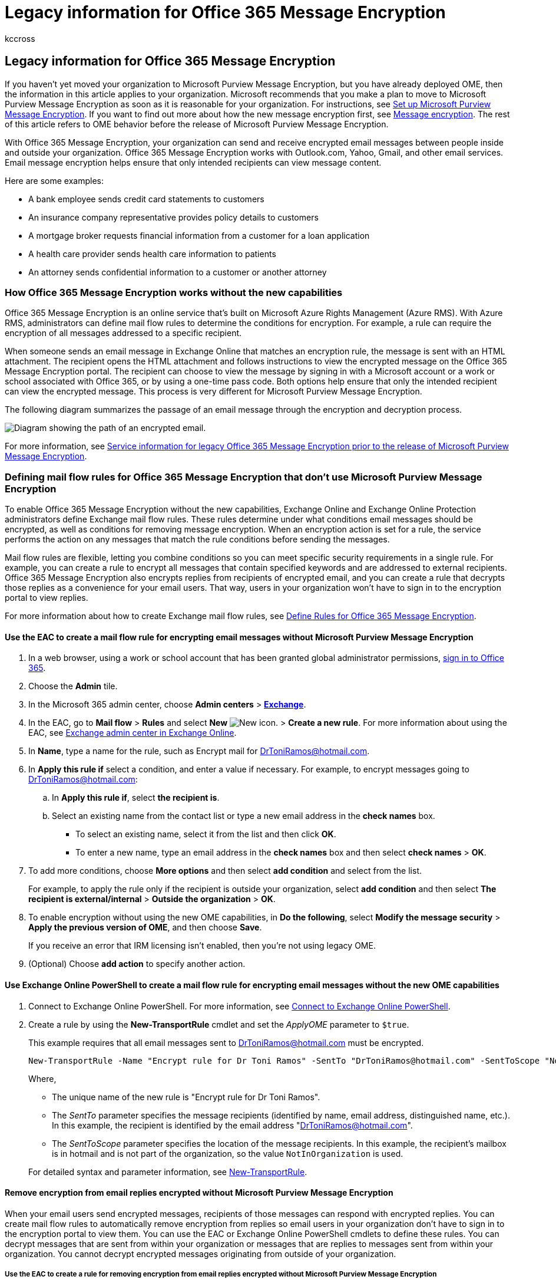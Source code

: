 = Legacy information for Office 365 Message Encryption
:audience: ITPro
:author: kccross
:description: Understand how to transition legacy files to Office 365 Message Encryption (OME) for your organization.
:f1.keywords: ["NOCSH"]
:manager: laurawi
:ms.assetid: 5986b9e1-c824-4f8f-9b7d-a2b0ae2a7fe9
:ms.author: krowley
:ms.collection: ["M365-security-compliance"]
:ms.custom: ["seo-marvel-apr2020", "admindeeplinkMAC", "admindeeplinkEXCHANGE"]
:ms.date: 05/22/2020
:ms.localizationpriority:
:ms.service: O365-seccomp
:ms.topic: article
:search.appverid: ["MET150"]

== Legacy information for Office 365 Message Encryption

If you haven't yet moved your organization to Microsoft Purview Message Encryption, but you have already deployed OME, then the information in this article applies to your organization.
Microsoft recommends that you make a plan to move to Microsoft Purview Message Encryption as soon as it is reasonable for your organization.
For instructions, see xref:set-up-new-message-encryption-capabilities.adoc[Set up Microsoft Purview Message Encryption].
If you want to find out more about how the new message encryption first, see xref:ome.adoc[Message encryption].
The rest of this article refers to OME behavior before the release of Microsoft Purview Message Encryption.

With Office 365 Message Encryption, your organization can send and receive encrypted email messages between people inside and outside your organization.
Office 365 Message Encryption works with Outlook.com, Yahoo, Gmail, and other email services.
Email message encryption helps ensure that only intended recipients can view message content.

Here are some examples:

* A bank employee sends credit card statements to customers
* An insurance company representative provides policy details to customers
* A mortgage broker requests financial information from a customer for a loan application
* A health care provider sends health care information to patients
* An attorney sends confidential information to a customer or another attorney

=== How Office 365 Message Encryption works without the new capabilities

Office 365 Message Encryption is an online service that's built on Microsoft Azure Rights Management (Azure RMS).
With Azure RMS, administrators can define mail flow rules to determine the conditions for encryption.
For example, a rule can require the encryption of all messages addressed to a specific recipient.

When someone sends an email message in Exchange Online that matches an encryption rule, the message is sent with an HTML attachment.
The recipient opens the HTML attachment and follows instructions to view the encrypted message on the Office 365 Message Encryption portal.
The recipient can choose to view the message by signing in with a Microsoft account or a work or school associated with Office 365, or by using a one-time pass code.
Both options help ensure that only the intended recipient can view the encrypted message.
This process is very different for Microsoft Purview Message Encryption.

The following diagram summarizes the passage of an email message through the encryption and decryption process.

image::../media/O365-Office365MessageEncryption-Concept.png[Diagram showing the path of an encrypted email.]

For more information, see link:legacy-information-for-message-encryption.md#LegacyServiceInfo[Service information for legacy Office 365 Message Encryption prior to the release of Microsoft Purview Message Encryption].

=== Defining mail flow rules for Office 365 Message Encryption that don't use Microsoft Purview Message Encryption

To enable Office 365 Message Encryption without the new capabilities, Exchange Online and Exchange Online Protection administrators define Exchange mail flow rules.
These rules determine under what conditions email messages should be encrypted, as well as conditions for removing message encryption.
When an encryption action is set for a rule, the service performs the action on any messages that match the rule conditions before sending the messages.

Mail flow rules are flexible, letting you combine conditions so you can meet specific security requirements in a single rule.
For example, you can create a rule to encrypt all messages that contain specified keywords and are addressed to external recipients.
Office 365 Message Encryption also encrypts replies from recipients of encrypted email, and you can create a rule that decrypts those replies as a convenience for your email users.
That way, users in your organization won't have to sign in to the encryption portal to view replies.

For more information about how to create Exchange mail flow rules, see xref:define-mail-flow-rules-to-encrypt-email.adoc[Define Rules for Office 365 Message Encryption].

==== Use the EAC to create a mail flow rule for encrypting email messages without Microsoft Purview Message Encryption

. In a web browser, using a work or school account that has been granted global administrator permissions, https://support.office.com/article/b9582171-fd1f-4284-9846-bdd72bb28426#ID0EAABAAA=Web_browser[sign in to Office 365].
. Choose the *Admin* tile.
. In the Microsoft 365 admin center, choose *Admin centers* > https://go.microsoft.com/fwlink/p/?linkid=2059104[*Exchange*].
. In the EAC, go to *Mail flow* > *Rules* and select *New* image:../media/457cd93f-22c2-4571-9f83-1b129bcfb58e.gif[New icon.] > *Create a new rule*.
For more information about using the EAC, see link:/exchange/exchange-admin-center[Exchange admin center in Exchange Online].
. In *Name*, type a name for the rule, such as Encrypt mail for DrToniRamos@hotmail.com.
. In *Apply this rule if* select a condition, and enter a value if necessary.
For example, to encrypt messages going to DrToniRamos@hotmail.com:
 .. In *Apply this rule if*, select *the recipient is*.
 .. Select an existing name from the contact list or type a new email address in the *check names* box.
  *** To select an existing name, select it from the list and then click *OK*.
  *** To enter a new name, type an email address in the *check names* box and then select *check names* > *OK*.
. To add more conditions, choose *More options* and then select *add condition* and select from the list.
+
For example, to apply the rule only if the recipient is outside your organization, select *add condition* and then select *The recipient is external/internal* > *Outside the organization* > *OK*.

. To enable encryption without using the new OME capabilities, in *Do the following*, select *Modify the message security* > *Apply the previous version of OME*, and then choose *Save*.
+
If you receive an error that IRM licensing isn't enabled, then you're not using legacy OME.

. (Optional) Choose *add action* to specify another action.

==== Use Exchange Online PowerShell to create a mail flow rule for encrypting email messages without the new OME capabilities

. Connect to Exchange Online PowerShell.
For more information, see link:/powershell/exchange/connect-to-exchange-online-powershell[Connect to Exchange Online PowerShell].
. Create a rule by using the *New-TransportRule* cmdlet and set the _ApplyOME_ parameter to `$true`.
+
This example requires that all email messages sent to DrToniRamos@hotmail.com must be encrypted.
+
[,powershell]
----
New-TransportRule -Name "Encrypt rule for Dr Toni Ramos" -SentTo "DrToniRamos@hotmail.com" -SentToScope "NotinOrganization" -ApplyOME $true
----
+
Where,

 ** The unique name of the new rule is "Encrypt rule for Dr Toni Ramos".
 ** The _SentTo_ parameter specifies the message recipients (identified by name, email address, distinguished name, etc.).
In this example, the recipient is identified by the email address "DrToniRamos@hotmail.com".
 ** The _SentToScope_ parameter specifies the location of the message recipients.
In this example, the recipient's mailbox is in hotmail and is not part of the organization, so the value `NotInOrganization` is used.

+
For detailed syntax and parameter information, see link:/powershell/module/exchange/New-TransportRule[New-TransportRule].

==== Remove encryption from email replies encrypted without Microsoft Purview Message Encryption

When your email users send encrypted messages, recipients of those messages can respond with encrypted replies.
You can create mail flow rules to automatically remove encryption from replies so email users in your organization don't have to sign in to the encryption portal to view them.
You can use the EAC or Exchange Online PowerShell cmdlets to define these rules.
You can decrypt messages that are sent from within your organization or messages that are replies to messages sent from within your organization.
You cannot decrypt encrypted messages originating from outside of your organization.

===== Use the EAC to create a rule for removing encryption from email replies encrypted without Microsoft Purview Message Encryption

. In a web browser, using a work or school account that has been granted admin permissions, https://support.office.com/article/b9582171-fd1f-4284-9846-bdd72bb28426#ID0EAABAAA=Web_browser[sign in to Office 365].
. Choose the *Admin* tile.
. In the Microsoft 365 admin center, choose *Admin centers* > https://go.microsoft.com/fwlink/p/?linkid=2059104[*Exchange*].
. In the EAC, go to *Mail flow* > *Rules* and select *New* image:../media/457cd93f-22c2-4571-9f83-1b129bcfb58e.gif[New icon.] > *Create a new rule*.
For more information about using the EAC, see link:/exchange/exchange-admin-center[Exchange admin center in Exchange Online].
. In *Name*, type a name for the rule, such as Remove encryption from incoming mail.
. In *Apply this rule if* select the conditions where encryption should be removed from messages, such as *The recipient is located* > *Inside the organization*.
. In *Do the following*, select *Modify the message security* > *Remove the previous version of OME*.
. Select *Save*.

===== Use Exchange Online PowerShell to create a rule to remove encryption from email replies encrypted without the new OME capabilities

. Connect to Exchange Online PowerShell.
For more information, see link:/powershell/exchange/connect-to-exchange-online-powershell[Connect to Exchange Online PowerShell].
. Create a rule by using the *New-TransportRule* cmdlet and set the _RemoveOME_ parameter to `$true`.
+
This example removes the encryption from all mail sent to recipients in the organization.
+
[,powershell]
----
New-TransportRule -Name "Remove encryption from incoming mail" -SentToScope "InOrganization" -RemoveOME $true
----
+
Where,

 ** The unique name of the new rule is "Remove encryption from incoming mail".
 ** The _SentToScope_ parameter specifies the location of the message recipients.
In this example, the value `InOrganization` value is used, which indicates one of the following:
  *** The recipient is a mailbox, mail user, group, or mail-enabled public folder in your organization.
  *** The recipient's email address is in an accepted domain that's configured as an authoritative domain or an internal relay domain in your organization, _and_ the message was sent or received over an authenticated connection.

For detailed syntax and parameter information, see link:/powershell/module/exchange/New-TransportRule[New-TransportRule].

=== Sending, viewing, and replying to messages encrypted without the new capabilities

With Office 365 Message Encryption, email messages are encrypted automatically, based on administrator-defined rules.
An email that bears an encrypted message arrives in the recipient's Inbox with an attached HTML file.

Recipients follow instructions in the message to open the attachment and authenticate by using a Microsoft account or a work or school associated with Office 365.
If recipients don't have either account, they're directed to create a Microsoft account that will let them sign in to view the encrypted message.
Alternatively, recipients can choose to get a one-time pass code to view the message.
After signing in or using a one-time pass code, recipients can view the decrypted message and send an encrypted reply.

=== Customize encrypted messages with Office 365 Message Encryption

As an Exchange Online and Exchange Online Protection administrator, you can customize your encrypted messages.
For example, you can add your company's brand and logo, specify an introduction, and add disclaimer text in encrypted messages and in the portal where recipients view your encrypted messages.
Using Exchange Online PowerShell cmdlets, you can customize the following aspects of the viewing experience for recipients of encrypted email messages:

* Introductory text of the email that contains the encrypted message
* Disclaimer text of the email that contains the encrypted message
* Portal text that will appear in the message viewing portal
* Logo that will appear in the email message and viewing portal

You can also revert back to the default look and feel at any time.

The following example shows a custom logo for ContosoPharma in the email attachment:

____
[!div class="mx-imgBorder"] image:../media/TA-OME-3attachment2.jpg[Sample of the view encrypted message page.]
____

==== To customize encryption email messages and the encryption portal with your organization's brand

. link:/powershell/exchange/connect-to-exchange-online-powershell[Connect to Exchange Online PowerShell].
. Use the Set-OMEConfiguration cmdlet as described here: link:/powershell/module/exchange/set-omeconfiguration[Set-OMEConfiguration] or use the following table for guidance.
+
*Encryption customization options*
+
|===
| To customize this feature of the encryption experience | Use these Exchange Online PowerShell commands

| Default text that accompanies encrypted email messages <p> The default text appears above the instructions for viewing encrypted messages
| `Set-OMEConfiguration -Identity <OMEConfigurationIdParameter> -EmailText "<string of up to 1024 characters>"` <p> *Example:* `Set-OMEConfiguration -Identity "OME Configuration" -EmailText "Encrypted message from ContosoPharma secure messaging system"`

| Disclaimer statement in the email that contains the encrypted message
| `Set-OMEConfiguration -Identity <OMEConfigurationIdParameter> DisclaimerText "<your disclaimer statement, string of up to 1024 characters>"` <p> *Example:* `Set-OMEConfiguration -Identity "OME Configuration" -DisclaimerText "This message is confidential for the use of the addressee only"`

| Text that appears at the top of the encrypted mail viewing portal
| `Set-OMEConfiguration -Identity <OMEConfigurationIdParameter> -PortalText "<text for your portal, string of up to 128 characters>"` <p> *Example:* `Set-OMEConfiguration -Identity "OME Configuration" -PortalText "ContosoPharma secure email portal"`

| Logo
| `Set-OMEConfiguration -Identity <OMEConfigurationIdParameter> -Image <Byte[]>` <p> *Example:* `Set-OMEConfiguration -Identity "OME configuration" -Image ([System.IO.File]::ReadAllBytes('C:\Temp\contosologo.png'))` <p> Supported file formats: .png, .jpg, .bmp, or .tiff <p> Optimal size of logo file: less than 40 KB <p> Optimal size of logo image: 170x70 pixels
|===

==== To remove brand customizations from encryption email messages and the encryption portal

. link:/powershell/exchange/connect-to-exchange-online-powershell[Connect to Exchange Online PowerShell].
. Use the Set-OMEConfiguration cmdlet as described here: link:/powershell/module/exchange/set-omeconfiguration[Set-OMEConfiguration].
To remove your organization's branded customizations from the DisclaimerText, EmailText, and PortalText values, set the value to an empty string, `""`.
For all image values, such as Logo, set the value to `"$null"`.
+
*Encryption customization options*
+
|===
| To revert this feature of the encryption experience back to the default text and image | Use these Exchange Online PowerShell commands

| Default text that accompanies encrypted email messages <p> The default text appears above the instructions for viewing encrypted messages
| `Set-OMEConfiguration -Identity <OMEConfigurationIdParameter> -EmailText "<empty string>"` <p> *Example:* `Set-OMEConfiguration -Identity "OME Configuration" -EmailText ""`

| Disclaimer statement in the email that contains the encrypted message <p>
| `Set-OMEConfiguration -Identity <OMEConfigurationIdParameter> DisclaimerText "<empty string>"` <p> *Example:* `Set-OMEConfiguration -Identity "OME Configuration" -DisclaimerText ""`

| Text that appears at the top of the encrypted mail viewing portal
| `Set-OMEConfiguration -Identity <OMEConfigurationIdParameter> -PortalText "<empty string>"` <p> *Example reverting back to default:* `Set-OMEConfiguration -Identity "OME Configuration" -PortalText ""`

| Logo
| `Set-OMEConfiguration -Identity <OMEConfigurationIdParameter> -Image <"$null">` <p> *Example reverting back to default:* `Set-OMEConfiguration -Identity "OME configuration" -Image $null`
|===

=== Service information for legacy Office 365 Message Encryption prior to the release of the new OME capabilities

+++<a name="LegacyServiceInfo">++++++</a>+++

The following table provides technical details for the Office 365 Message Encryption service prior to the release of Microsoft Purview Message Encryption.

|===
| Service details | Description

| Client device requirements
| Encrypted messages can be viewed on any client device, as long as the HTML attachment can be opened in a modern browser that supports Form Post.

| Encryption algorithm and Federal Information Processing Standards (FIPS) compliance
| Office 365 Message Encryption uses the same encryption keys as Windows Azure Information Rights Management (IRM) and supports Cryptographic Mode 2 (2K key for RSA and 256 bits key for SHA-1 systems).
For more information about the underlying IRM cryptographic modes, see link:/previous-versions/windows/it-pro/windows-server-2008-R2-and-2008/hh867439(v=ws.10)[AD RMS Cryptographic Modes].

| Supported message types
| Office 365 Message Encryption is only supported for items that have a message class ID of *IPM.Note*.
For more information, see link:/office/vba/outlook/Concepts/Forms/item-types-and-message-classes[Item types and message classes].

| Message size limits
| Office 365 Message Encryption can encrypt messages of up to 25 megabytes.
For more details about message size limits, see link:/office365/servicedescriptions/exchange-online-service-description/exchange-online-limits[Exchange Online Limits].

| Exchange Online email retention policies
| Exchange Online doesn't store the encrypted messages.

| Language support for Office 365 Message Encryption
| Office 365 Message encryption supports Microsoft 365 languages, as follows: <p> Incoming email messages and attached HTML files are localized based on the sender's language settings.
<p> The viewing portal is localized based on the recipient's browser settings.
<p> The body (content) of the encrypted message isn't localized.

| Privacy information for OME Portal and OME Viewer App
| The https://privacy.microsoft.com/privacystatement[Office 365 Messaging Encryption Portal privacy statement] provides detailed information about what Microsoft does and doesn't do with your private information.
|===

=== Frequently Asked Questions about legacy OME

+++<a name="LegacyServiceInfo">++++++</a>+++

Got questions about Office 365 Message Encryption?
Here are some answers.
If you can't find what you need, check the https://techcommunity.microsoft.com/t5/Office-365/ct-p/Office365[Microsoft Tech Community forums for Office 365].

*Q.
My users send encrypted email messages to recipients outside our organization.
Is there anything that external recipients have to do in order to read and reply to email messages that are encrypted with Office 365 Message Encryption?*

Recipients outside your organization who receive Microsoft 365 encrypted messages can view them in one of two ways:

* By signing in with a Microsoft account or a work or school account associated with Office 365.
* By using a one-time pass code.

*Q.
Are Microsoft 365 encrypted messages stored in the cloud or on Microsoft servers?*

No, the encrypted messages are kept on the recipient's email system, and when the recipient opens the message, it is temporarily posted for viewing on Microsoft servers.
The messages are not stored there.

*Q.
Can I customize encrypted email messages with my brand?*

Yes.
You can use Exchange Online PowerShell cmdlets to customize the default text that appears at the top of encrypted email messages, the disclaimer text, and the logo that you want to use for the email message and the encryption portal.
This feature is now available in OMEv2.
For details, see xref:add-your-organization-brand-to-encrypted-messages.adoc[Add branding to encrypted messages].

*Q.
Does the service require a license for every user in my organization?*

A license is required for every user in the organization who sends encrypted email.

*Q.
Do external recipients require subscriptions?*

No, external recipients do not require a subscription to read or reply to encrypted messages.

*Q.
How is Office 365 Message Encryption different from Rights Management Services (RMS)?*

RMS provides Information Rights Protection capabilities for an organization's internal emails by providing built-in templates, such as: Do not forward and Company Confidential.
Office 365 Message Encryption supports email message encryption for messages that are sent to external recipients as well as internal recipients.

*Q.
How is Office 365 Message Encryption different from S/MIME?*

S/MIME is essentially a client-side encryption technology, and requires complicated certificate management and publishing infrastructure.
Office 365 Message Encryption uses mail flow rules (also known as transport rules) and does not depend on certificate publishing.

*Q.
Can I read the encrypted messages over mobile devices?*

Yes, you can view messages on Android and iOS by downloading the OME Viewer apps from the Google Play store and the Apple App store.
Open the HTML attachment in the OME Viewer app and then follow the instructions to open your encrypted message.
For other mobile devices, you can open the HTML attachment as long as your mail client supports Form Post.

*Q.
Are replies and forwarded messages encrypted?*

Yes.
Responses continue to be encrypted throughout the duration of the thread.

*Q.
Does Office 365 Message Encryption provide localization?*

Incoming email and HTML content is localized based on sender email settings.
The viewing portal is localized based on recipient's browser settings.
However, the actual body (content) of encrypted message isn't localized.

*Q.
What encryption method is used for Office 365 Message Encryption?*

Office 365 Message Encryption uses Rights Management Services (RMS) as its encryption infrastructure.
The encryption method used depends on where you obtain the RMS keys used to encrypt and decrypt messages.

* If you use Microsoft Azure RMS to obtain the keys, Cryptographic Mode 2 is used.
Cryptographic Mode 2 is an updated and enhanced AD RMS cryptographic implementation.
It supports RSA 2048 for signature and encryption, and supports SHA-256 for signature.
* If you use Active Directory (AD) RMS to obtain the keys, either Cryptographic Mode 1 or Cryptographic Mode 2 is used.
The method used depends on your on-premises AD RMS deployment.
Cryptographic Mode 1 is the original AD RMS cryptographic implementation.
It supports RSA 1024 for signature and encryption, and supports SHA-1 for signature.
This mode continues to be supported by all current versions of RMS.

For more information, see link:/previous-versions/windows/it-pro/windows-server-2008-R2-and-2008/hh867439(v=ws.10)[AD RMS Cryptographic Modes].

*Q.
Why do some encrypted messages say they come from* Office365@messaging.microsoft.com?

When an encrypted reply is sent from the encryption portal or through the OME Viewer app, the sending email address is set to Office365@messaging.microsoft.com because the encrypted message is sent through a Microsoft endpoint.
This helps to prevent encrypted messages from being marked as spam.
The displayed name on the email and the address within the encryption portal aren't changed because of this labeling.
Also, this labeling only applies to messages sent through the portal, not through any other email client.

*Q.
I am an Exchange Hosted Encryption (EHE) subscriber.
Where can I learn more about the upgrade to Office 365 Message Encryption?*

All EHE customers have been upgraded to Office 365 Message Encryption.
For more information, visit the xref:../security/office-365-security/exchange-online-protection-overview.adoc[Exchange Hosted Encryption Upgrade Center].

*Q.
Do I need to open any URLs, IP addresses, or ports in my organization's firewall to support Office 365 Message Encryption?*

Yes.
You have to add URLs for Exchange Online to the allow list for your organization to enable authentication for messages encrypted by Office 365 Message Encryption.
For a list of Exchange Online URLs, see xref:../enterprise/urls-and-ip-address-ranges.adoc[Microsoft 365 URLs and IP address ranges].

*Q.
How many recipients can I send a Microsoft 365 encrypted message to?*

The recipient limit is 500 recipients per message, or, when combined after distribution list expansion, 11,980 characters in the message's *To* field, whichever comes first.

*Q.
Is it possible to revoke a message sent to a particular recipient?*

No.
You can't revoke a message to a particular person after it's sent.

*Q.
Can I view a report of encrypted messages that have been received and read?*

There isn't a report that shows if an encrypted message has been viewed, but there are Microsoft 365 reports available that you can leverage to determine the number of messages that matched a specific mail flow rule (also known as a transport rule), for instance.

*Q.
What does Microsoft do with the information I provide through the OME Portal and the OME Viewer App?*

The https://privacy.microsoft.com/privacystatement[Office 365 Messaging Encryption Portal privacy statement] provides detailed information about what Microsoft does and doesn't do with your private information.

*Q.
What do I do if I don't receive the one-time pass code after I requested it?*

First, check the junk or spam folder in your email client.
DKIM and DMARC settings for your organization may cause these emails to end up filtered as spam.

Next, check quarantine in the Security & Compliance Center.
Often, messages containing a one-time pass code, especially the first ones your organization receives, end up in quarantine.
